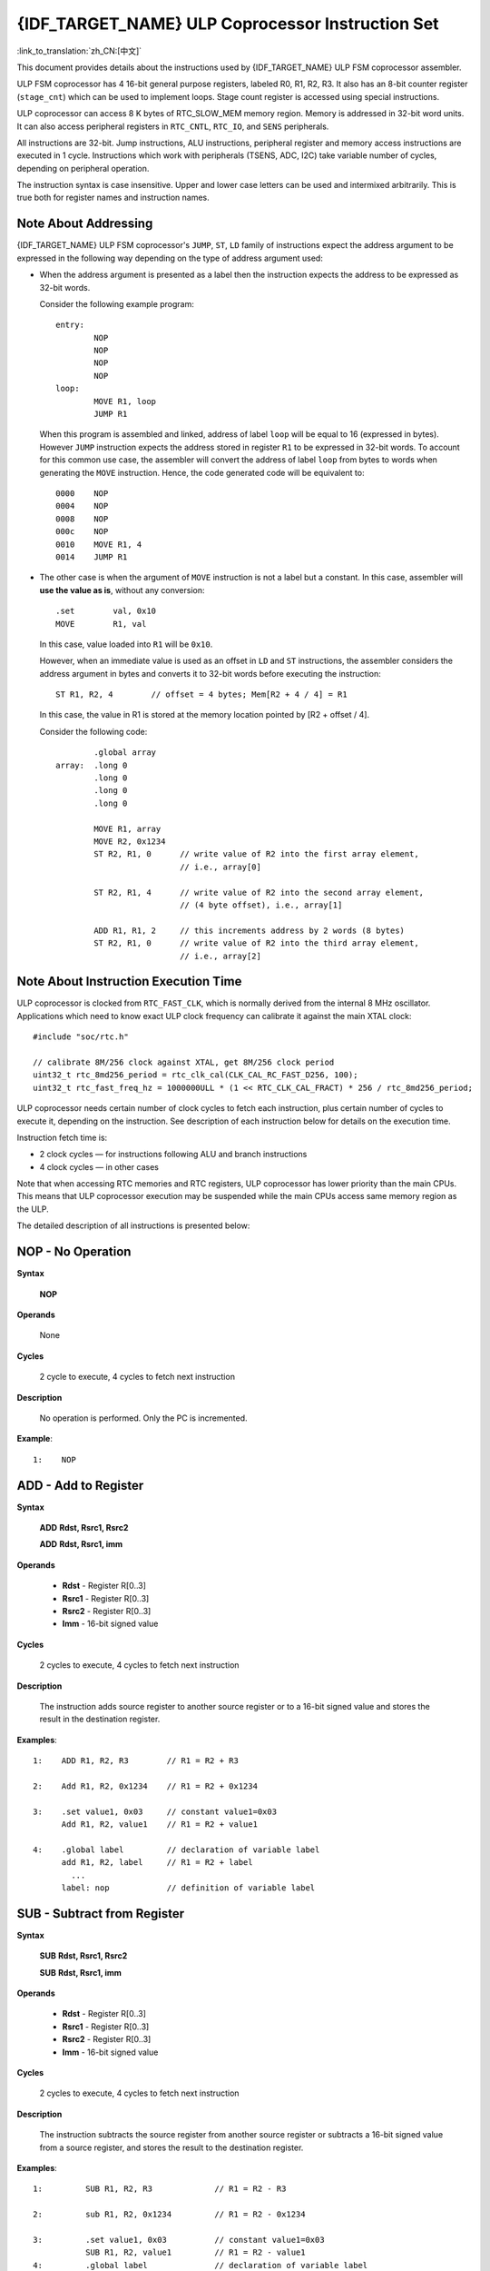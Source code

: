 {IDF_TARGET_NAME} ULP Coprocessor Instruction Set
=================================================

:link_to_translation:`zh_CN:[中文]`

This document provides details about the instructions used by {IDF_TARGET_NAME} ULP FSM coprocessor assembler.

ULP FSM coprocessor has 4 16-bit general purpose registers, labeled R0, R1, R2, R3. It also has an 8-bit counter register (``stage_cnt``) which can be used to implement loops. Stage count register is accessed using special instructions.

ULP coprocessor can access 8 K bytes of RTC_SLOW_MEM memory region. Memory is addressed in 32-bit word units. It can also access peripheral registers in ``RTC_CNTL``, ``RTC_IO``, and ``SENS`` peripherals.

All instructions are 32-bit. Jump instructions, ALU instructions, peripheral register and memory access instructions are executed in 1 cycle. Instructions which work with peripherals (TSENS, ADC, I2C) take variable number of cycles, depending on peripheral operation.

The instruction syntax is case insensitive. Upper and lower case letters can be used and intermixed arbitrarily. This is true both for register names and instruction names.

.. _ulp-fsm-addressing:

Note About Addressing
---------------------

{IDF_TARGET_NAME} ULP FSM coprocessor's ``JUMP``, ``ST``, ``LD`` family of instructions expect the address argument to be expressed in the following way depending on the type of address argument used:

- When the address argument is presented as a label then the instruction expects the address to be expressed as 32-bit words.

  Consider the following example program::

    entry:
            NOP
            NOP
            NOP
            NOP
    loop:
            MOVE R1, loop
            JUMP R1

  When this program is assembled and linked, address of label ``loop`` will be equal to 16 (expressed in bytes). However ``JUMP`` instruction expects the address stored in register ``R1`` to be expressed in 32-bit words. To account for this common use case, the assembler will convert the address of label ``loop`` from bytes to words when generating the ``MOVE`` instruction. Hence, the code generated code will be equivalent to::

    0000    NOP
    0004    NOP
    0008    NOP
    000c    NOP
    0010    MOVE R1, 4
    0014    JUMP R1

- The other case is when the argument of ``MOVE`` instruction is not a label but a constant. In this case, assembler will **use the value as is**, without any conversion::

            .set        val, 0x10
            MOVE        R1, val

  In this case, value loaded into ``R1`` will be ``0x10``.

  However, when an immediate value is used as an offset in ``LD`` and ``ST`` instructions, the assembler considers the address argument in bytes and converts it to 32-bit words before executing the instruction::

            ST R1, R2, 4        // offset = 4 bytes; Mem[R2 + 4 / 4] = R1

  In this case, the value in R1 is stored at the memory location pointed by [R2 + offset / 4].

  Consider the following code::

            .global array
    array:  .long 0
            .long 0
            .long 0
            .long 0

            MOVE R1, array
            MOVE R2, 0x1234
            ST R2, R1, 0      // write value of R2 into the first array element,
                              // i.e., array[0]

            ST R2, R1, 4      // write value of R2 into the second array element,
                              // (4 byte offset), i.e., array[1]

            ADD R1, R1, 2     // this increments address by 2 words (8 bytes)
            ST R2, R1, 0      // write value of R2 into the third array element,
                              // i.e., array[2]

Note About Instruction Execution Time
-------------------------------------

ULP coprocessor is clocked from ``RTC_FAST_CLK``, which is normally derived from the internal 8 MHz oscillator. Applications which need to know exact ULP clock frequency can calibrate it against the main XTAL clock::

    #include "soc/rtc.h"

    // calibrate 8M/256 clock against XTAL, get 8M/256 clock period
    uint32_t rtc_8md256_period = rtc_clk_cal(CLK_CAL_RC_FAST_D256, 100);
    uint32_t rtc_fast_freq_hz = 1000000ULL * (1 << RTC_CLK_CAL_FRACT) * 256 / rtc_8md256_period;

ULP coprocessor needs certain number of clock cycles to fetch each instruction, plus certain number of cycles to execute it, depending on the instruction. See description of each instruction below for details on the execution time.

Instruction fetch time is:

- 2 clock cycles — for instructions following ALU and branch instructions
- 4 clock cycles — in other cases

Note that when accessing RTC memories and RTC registers, ULP coprocessor has lower priority than the main CPUs. This means that ULP coprocessor execution may be suspended while the main CPUs access same memory region as the ULP.

.. only:: esp32s2 or esp32s3

    Difference Between ESP32 ULP and {IDF_TARGET_NAME} ULP Instruction Sets
    -------------------------------------------------------------------------

    Compared to the ESP32 ULP FSM coprocessor, the {IDF_TARGET_NAME} ULP FSM coprocessor has an extended instruction set. The {IDF_TARGET_NAME} ULP FSM is not binary compatible with ESP32 ULP FSM, but a ESP32 ULP FSM assembled program is expected to work on the {IDF_TARGET_NAME} ULP FSM after rebuilding.

    The list of the new instructions that was added to the {IDF_TARGET_NAME} ULP FSM is: ``LDL``, ``LDH``, ``STL``, ``STH``, ``ST32``, ``STO``, ``STI``, ``STI32``.


The detailed description of all instructions is presented below:

**NOP** - No Operation
----------------------

**Syntax**

  **NOP**

**Operands**

  None

**Cycles**

  2 cycle to execute, 4 cycles to fetch next instruction

**Description**

  No operation is performed. Only the PC is incremented.

**Example**::

  1:    NOP


**ADD** - Add to Register
-------------------------

**Syntax**

    **ADD**      **Rdst, Rsrc1, Rsrc2**

    **ADD**      **Rdst, Rsrc1, imm**


**Operands**

  - **Rdst** - Register R[0..3]
  - **Rsrc1** - Register R[0..3]
  - **Rsrc2** - Register R[0..3]
  - **Imm** - 16-bit signed value

**Cycles**

  2 cycles to execute, 4 cycles to fetch next instruction

**Description**

  The instruction adds source register to another source register or to a 16-bit signed value and stores the result in the destination register.

**Examples**::

  1:    ADD R1, R2, R3        // R1 = R2 + R3

  2:    Add R1, R2, 0x1234    // R1 = R2 + 0x1234

  3:    .set value1, 0x03     // constant value1=0x03
        Add R1, R2, value1    // R1 = R2 + value1

  4:    .global label         // declaration of variable label
        add R1, R2, label     // R1 = R2 + label
          ...
        label: nop            // definition of variable label


**SUB** - Subtract from Register
--------------------------------

**Syntax**

  **SUB** **Rdst, Rsrc1, Rsrc2**

  **SUB** **Rdst, Rsrc1, imm**

**Operands**

  - **Rdst**  - Register R[0..3]
  - **Rsrc1** - Register R[0..3]
  - **Rsrc2** - Register R[0..3]
  - **Imm**   - 16-bit signed value

**Cycles**

  2 cycles to execute, 4 cycles to fetch next instruction

**Description**

  The instruction subtracts the source register from another source register or subtracts a 16-bit signed value from a source register, and stores the result to the destination register.

**Examples**::

  1:         SUB R1, R2, R3             // R1 = R2 - R3

  2:         sub R1, R2, 0x1234         // R1 = R2 - 0x1234

  3:         .set value1, 0x03          // constant value1=0x03
             SUB R1, R2, value1         // R1 = R2 - value1
  4:         .global label              // declaration of variable label
             SUB R1, R2, label          // R1 = R2 - label
               ....
    label:   nop                        // definition of variable label


**AND** - Bitwise Logical AND of Two Operands
---------------------------------------------

**Syntax**

    **AND** **Rdst, Rsrc1, Rsrc2**

    **AND** **Rdst, Rsrc1, imm**

**Operands**

  - **Rdst** - Register R[0..3]
  - **Rsrc1** - Register R[0..3]
  - **Rsrc2** - Register R[0..3]
  - **Imm** - 16-bit signed value

**Cycles**

  2 cycles to execute, 4 cycles to fetch next instruction

**Description**

  The instruction does a bitwise logical AND of a source register and another source register or a 16-bit signed value and stores the result to the destination register.

**Examples**::

  1:        AND R1, R2, R3          // R1 = R2 & R3

  2:        AND R1, R2, 0x1234      // R1 = R2 & 0x1234

  3:        .set value1, 0x03       // constant value1=0x03
            AND R1, R2, value1      // R1 = R2 & value1

  4:        .global label           // declaration of variable label
            AND R1, R2, label       // R1 = R2 & label
                ...
    label:  nop                     // definition of variable label


**OR** - Bitwise Logical OR of Two Operands
-------------------------------------------

**Syntax**

  **OR** **Rdst, Rsrc1, Rsrc2**

  **OR** **Rdst, Rsrc1, imm**

**Operands**

  - **Rdst** - Register R[0..3]
  - **Rsrc1** - Register R[0..3]
  - **Rsrc2** - Register R[0..3]
  - **Imm** - 16-bit signed value

**Cycles**

  2 cycles to execute, 4 cycles to fetch next instruction

**Description**

  The instruction does a bitwise logical OR of a source register and another source register or a 16-bit signed value and stores the result to the destination register.

**Examples**::

  1:       OR R1, R2, R3           // R1 = R2 || R3

  2:       OR R1, R2, 0x1234       // R1 = R2 || 0x1234

  3:       .set value1, 0x03       // constant value1=0x03
           OR R1, R2, value1       // R1 = R2 || value1

  4:       .global label           // declaration of variable label
           OR R1, R2, label        // R1 = R2 || label
           ...
    label: nop                     // definition of variable label


**LSH** - Logical Shift Left
----------------------------

**Syntax**

  **LSH** **Rdst, Rsrc1, Rsrc2**

  **LSH** **Rdst, Rsrc1, imm**

**Operands**

  - **Rdst** - Register R[0..3]
  - **Rsrc1** - Register R[0..3]
  - **Rsrc2** - Register R[0..3]
  - **Imm** - 16-bit signed value

**Cycles**

  2 cycles to execute, 4 cycles to fetch next instruction

**Description**

  The instruction does a logical shift to left of the source register by the number of bits from another source register or a 16-bit signed value and stores the result to the destination register.

.. note::

  Shift operations which are greater than 15 bits have undefined results.

**Examples**::

  1:       LSH R1, R2, R3            // R1 = R2 << R3

  2:       LSH R1, R2, 0x03          // R1 = R2 << 0x03

  3:       .set value1, 0x03         // constant value1=0x03
           LSH R1, R2, value1        // R1 = R2 << value1

  4:       .global label             // declaration of variable label
           LSH R1, R2, label         // R1 = R2 << label
           ...
    label:  nop                      // definition of variable label


**RSH** - Logical Shift Right
-----------------------------

**Syntax**

   **RSH** **Rdst, Rsrc1, Rsrc2**

   **RSH** **Rdst, Rsrc1, imm**

**Operands**

  - **Rdst** - Register R[0..3]
  - **Rsrc1** - Register R[0..3]
  - **Rsrc2** - Register R[0..3]
  - **Imm** - 16-bit signed value

**Cycles**

  2 cycles to execute, 4 cycles to fetch next instruction

**Description**

  The instruction does a logical shift to right of a source register by the number of bits from another source register or a 16-bit signed value and stores the result to the destination register.

.. note::

   Shift operations which are greater than 15 bits have undefined results.

**Examples**::

  1:        RSH R1, R2, R3              // R1 = R2 >> R3

  2:        RSH R1, R2, 0x03            // R1 = R2 >> 0x03

  3:        .set value1, 0x03           // constant value1=0x03
            RSH R1, R2, value1          // R1 = R2 >> value1

  4:        .global label               // declaration of variable label
            RSH R1, R2, label           // R1 = R2 >> label
    label:  nop                         // definition of variable label


**MOVE** – Move to Register
---------------------------

**Syntax**

  **MOVE**     **Rdst, Rsrc**

  **MOVE**     **Rdst, imm**

**Operands**

  - **Rdst** – Register R[0..3]
  - **Rsrc** – Register R[0..3]
  - **Imm**  – 16-bit signed value

**Cycles**

  2 cycles to execute, 4 cycles to fetch next instruction

**Description**

   The instruction moves the value from the source register or a 16-bit signed value to the destination register.

.. note::

    Note that when a label is used as an immediate, the address of the label will be converted from bytes to words. This is because ``LD``, ``ST``, and ``JUMP`` instructions expect the address register value to be expressed in words rather than bytes. See the section :ref:`ulp-fsm-addressing` for more details.


**Examples**::

  1:        MOVE       R1, R2            // R1 = R2

  2:        MOVE       R1, 0x03          // R1 = 0x03

  3:        .set       value1, 0x03      // constant value1=0x03
            MOVE       R1, value1        // R1 = value1

  4:        .global     label            // declaration of label
            MOVE        R1, label        // R1 = address_of(label) / 4
            ...
    label:  nop                          // definition of label


**ST** – Store Data to the Memory
---------------------------------

**Syntax**

  **ST**     **Rsrc, Rdst, offset**

**Operands**

  - **Rsrc** – Register R[0..3], holds the 16-bit value to store
  - **Rdst** – Register R[0..3], address of the destination, in 32-bit words
  - **Offset** – 13-bit signed value, offset in bytes

**Cycles**

  4 cycles to execute, 4 cycles to fetch next instruction

**Description**

  The instruction stores the 16-bit value of Rsrc to the lower half-word of memory with address Rdst + offset. The upper half-word is written with the current program counter (PC) (expressed in words, shifted left by 5 bits) OR'd with Rdst (0..3)::

    Mem[Rdst + offset / 4]{31:0} = {PC[10:0], 3'b0, Rdst, Rsrc[15:0]}

  The application can use the higher 16 bits to determine which instruction in the ULP program has written any particular word into memory.

.. note::

    Note that the offset specified in bytes is converted to a 32-bit word offset before execution. See the section :ref:`ulp-fsm-addressing` for more details.

**Examples**::

  1:        ST  R1, R2, 0x12        // MEM[R2 + 0x12 / 4] = R1

  2:        .data                   // Data section definition
    Addr1:  .word     123           // Define label Addr1 16 bit
            .set      offs, 0x00    // Define constant offs
            .text                   // Text section definition
            MOVE      R1, 1         // R1 = 1
            MOVE      R2, Addr1     // R2 = Addr1
            ST        R1, R2, offs  // MEM[R2 +  0 / 4] = R1
                                    // MEM[Addr1 + 0] will be 32'h600001

.. only:: esp32s2 or esp32s3

    **STL** – Store Data to the Lower 16 Bits of 32-bit Memory
    ----------------------------------------------------------

    **Syntax**

      **STL**    **Rsrc, Rdst, offset, Label**

    **Operands**

      - **Rsrc** – Register R[0..3], holds the 16-bit value to store
      - **Rdst** – Register R[0..3], address of the destination, in 32-bit words
      - **Offset** – 11-bit signed value, offset in bytes
      - **Label** – 2-bit user defined unsigned value

    **Cycles**

      4 cycles to execute, 4 cycles to fetch next instruction

    **Description**

      The instruction stores the 16-bit value of Rsrc to the lower half-word of the memory with address [Rdst + offset / 4]::

        Mem[Rdst + offset / 4]{15:0} = {Rsrc[15:0]}
        Mem[Rdst + offset / 4]{15:0} = {Label[1:0],Rsrc[13:0]}

      The ``ST`` and the ``STL`` commands can be used interchangeably and have been provided to maintain backward compatibility with previous versions of the ULP core.

    .. note::

        Note that the offset specified in bytes is converted to a 32-bit word offset before execution. See the section :ref:`ulp-fsm-addressing` for more details.

    **Examples**::

      1:        STL  R1, R2, 0x12           // MEM[R2 + 0x12 / 4] = R1

      2:        .data                       // Data section definition
        Addr1:  .word     123               // Define label Addr1 16 bit
                .set      offs, 0x00        // Define constant offs
                .text                       // Text section definition
                MOVE      R1, 1             // R1 = 1
                MOVE      R2, Addr1         // R2 = Addr1
                STL       R1, R2, offs      // MEM[R2 +  0 / 4] = R1
                                            // MEM[Addr1 + 0] will be 32'hxxxx0001
      3:
                MOVE      R1, 1             // R1 = 1
                STL       R1, R2, 0x12, 1   // MEM[R2 + 0x12 / 4] = 0xxxxx4001


    **STH** – Store data to the higher 16 bits of 32-bit memory
    -----------------------------------------------------------

    **Syntax**

      **STH**     **Rsrc, Rdst, offset, Label**

    **Operands**

      - **Rsrc** – Register R[0..3], holds the 16-bit value to store
      - **Rdst** – Register R[0..3], address of the destination, in 32-bit words
      - **Offset** – 11-bit signed value, offset in bytes
      - **Label** – 2-bit user defined unsigned value

    **Cycles**

      4 cycles to execute, 4 cycles to fetch next instruction

    **Description**

      The instruction stores the 16-bit value of Rsrc to the upper half-word of memory with address [Rdst + offset / 4]::

        Mem[Rdst + offset / 4]{31:16} = {Rsrc[15:0]}
        Mem[Rdst + offset / 4]{31:16} = {Label[1:0],Rsrc[13:0]}

    .. note::

        Note that the offset specified in bytes is converted to a 32-bit word offset before execution. See the section :ref:`ulp-fsm-addressing` for more details.

    **Examples**::

      1:        STH  R1, R2, 0x12           // MEM[R2 + 0x12 / 4][31:16] = R1

      2:        .data                       // Data section definition
        Addr1:  .word     123               // Define label Addr1 16 bit
                .set      offs, 0x00        // Define constant offs
                .text                       // Text section definition
                MOVE      R1, 1             // R1 = 1
                MOVE      R2, Addr1         // R2 = Addr1
                STH       R1, R2, offs      // MEM[R2 +  0 / 4] = R1
                                            // MEM[Addr1 + 0] will be 32'h0001xxxx
      3:
                MOVE      R1, 1             // R1 = 1
                STH       R1, R2, 0x12, 1   // MEM[R2 + 0x12 / 4] 0x4001xxxx


    **ST32** – Store 32-bits data to the 32-bits memory
    ---------------------------------------------------

    **Syntax**

      **ST32**     **Rsrc, Rdst, offset, Label**

    **Operands**

      - **Rsrc** – Register R[0..3], holds the 16-bit value to store
      - **Rdst** – Register R[0..3], address of the destination, in 32-bit words
      - **Offset** – 11-bit signed value, offset in bytes
      - **Label** – 2-bit user defined unsigned value

    **Cycles**

      4 cycles to execute, 4 cycles to fetch next instruction

    **Description**

      The instruction stores 11 bits of the PC value, label value and the 16-bit value of Rsrc to the 32-bit memory with address [Rdst + offset / 4]::

        Mem[Rdst + offset / 4]{31:0} = {PC[10:0],0[2:0],Label[1:0],Rsrc[15:0]}

    .. note::

        Note that the offset specified in bytes is converted to a 32-bit word offset before execution. See the section :ref:`ulp-fsm-addressing` for more details.

    **Examples**::

      1:        ST32  R1, R2, 0x12, 0       // MEM[R2 + 0x12 / 4][31:0] = {PC[10:0],0[2:0],Label[1:0],Rsrc[15:0]}

      2:        .data                       // Data section definition
        Addr1:  .word     123               // Define label Addr1 16 bit
                .set      offs, 0x00        // Define constant offs
                .text                       // Text section definition
                MOVE      R1, 1             // R1 = 1
                MOVE      R2, Addr1         // R2 = Addr1
                ST32      R1, R2, offs, 1   // MEM[R2 +  0] = {PC[10:0],0[2:0],Label[1:0],Rsrc[15:0]}
                                            // MEM[Addr1 + 0] will be 32'h00010001


    **STO** – Set offset value for auto increment operation
    -------------------------------------------------------

    **Syntax**

      **STO**     **offset**

    **Operands**

      - **Offset** – 11-bit signed value, offset in bytes

    **Cycles**

      4 cycles to execute, 4 cycles to fetch next instruction

    **Description**

      The instruction sets the 16-bit value to the offset register::

        offset = value / 4

    .. note::

        Note that the offset specified in bytes is converted to a 32-bit word offset before execution. See the section :ref:`ulp-fsm-addressing` for more details.

    **Examples**::

      1:        STO  0x12               // Offset = 0x12 / 4

      2:        .data                   // Data section definition
        Addr1:  .word     123           // Define label Addr1 16 bit
                .set      offs, 0x00    // Define constant offs
                .text                   // Text section definition
                STO       offs          // Offset = 0x00


    **STI** – Store data to the 32-bits memory with auto increment of predefined offset address
    -----------------------------------------------------------------------------------------------

    **Syntax**

      **STI**     **Rsrc, Rdst, Label**

    **Operands**

      - **Rsrc** – Register R[0..3], holds the 16-bit value to store
      - **Rdst** – Register R[0..3], address of the destination, in 32-bit words
      - **Label** – 2-bit user defined unsigned value

    **Cycles**

      4 cycles to execute, 4 cycles to fetch next instruction

    **Description**

      The instruction stores the 16-bit value of Rsrc to the lower and upper half-word of memory with address [Rdst + offset / 4].

      The offset value is auto incremented when the STI instruction is called twice. Make sure to execute the ``STO`` instruction to set the offset value before executing the STI instruction::

        Mem[Rdst + offset / 4]{15:0/31:16} = {Rsrc[15:0]}
        Mem[Rdst + offset / 4]{15:0/31:16} = {Label[1:0],Rsrc[13:0]}

    **Examples**::

      1:        STO  4                  // Set offset to 4
                STI  R1, R2             // MEM[R2 + 4 / 4][15:0] = R1
                STI  R1, R2             // MEM[R2 + 4 / 4][31:16] = R1
                                        // offset += (1 * 4) //offset is incremented by 1 word
                STI  R1, R2             // MEM[R2 + 8 / 4][15:0] = R1
                STI  R1, R2             // MEM[R2 + 8 / 4][31:16] = R1


    **STI32** – Store 32-bits data to the 32-bits memory with auto increment of address offset
    ----------------------------------------------------------------------------------------------

    **Syntax**

      **STI32**     **Rsrc, Rdst, Label**

    **Operands**

      - **Rsrc** – Register R[0..3], holds the 16-bit value to store
      - **Rdst** – Register R[0..3], address of the destination, in 32-bit words
      - **Label** – 2-bit user defined unsigned value

    **Cycles**

      4 cycles to execute, 4 cycles to fetch next instruction

    **Description**

      The instruction stores 11 bits of the PC value, label value and the 16-bit value of Rsrc to the 32-bit memory with address [Rdst + offset / 4].

      The offset value is auto incremented each time the STI32 instruction is called. Make sure to execute the ``STO`` instruction to set the offset value before executing the STI32 instruction::

        Mem[Rdst + offset / 4]{31:0} = {PC[10:0],0[2:0],Label[1:0],Rsrc[15:0]}

    **Examples**::

      1:        STO    0x12
                STI32  R1, R2, 0    // MEM[R2 + 0x12 / 4][31:0] = {PC[10:0],0[2:0],Label[1:0],Rsrc[15:0]}
                                    // offset += (1 * 4) //offset is incremented by 1 word
                STI32  R1, R2, 0    // MEM[R2 + 0x16 / 4][31:0] = {PC[10:0],0[2:0],Label[1:0],Rsrc[15:0]}


**LD** – Load Data from the Memory
----------------------------------

**Syntax**

   **LD**      **Rdst, Rsrc, offset**

**Operands**

   - **Rdst** – Register R[0..3], destination
   - **Rsrc** – Register R[0..3], holds address of destination, in 32-bit words
   - **Offset** – 13-bit signed value, offset in bytes

**Cycles**

  4 cycles to execute, 4 cycles to fetch next instruction

**Description**

   The instruction loads the lower 16-bit half-word from memory with address [Rsrc + offset / 4] into the destination register Rdst::

     Rdst[15:0] = Mem[Rsrc + offset / 4][15:0]

.. note::

    Note that the offset specified in bytes is converted to a 32-bit word offset before execution. See the section :ref:`ulp-fsm-addressing` for more details.

**Examples**::

  1:        LD  R1, R2, 0x12            // R1 = MEM[R2 + 0x12 / 4]

  2:        .data                       // Data section definition
    Addr1:  .word     123               // Define label Addr1 16 bit
            .set      offs, 0x00        // Define constant offs
            .text                       // Text section definition
            MOVE      R1, 1             // R1 = 1
            MOVE      R2, Addr1         // R2 = Addr1 / 4 (address of label is converted into words)
            LD        R1, R2, offs      // R1 = MEM[R2 +  0]
                                        // R1 will be 123

.. only:: esp32s2 or esp32s3

    **LDL** – Load Data from the Lower Half-Word of the 32-bit Memory
    ------------------------------------------------------------------

    **Syntax**

       **LDL**     **Rdst, Rsrc, offset**

    **Operands**

       - **Rdst** – Register R[0..3], destination
       - **Rsrc** – Register R[0..3], holds address of destination, in 32-bit words
       - **Offset** – 13-bit signed value, offset in bytes

    **Cycles**

      4 cycles to execute, 4 cycles to fetch next instruction

    **Description**

       The instruction loads the lower 16-bit half-word from memory with address [Rsrc + offset / 4] into the destination register Rdst::

         Rdst[15:0] = Mem[Rsrc + offset / 4][15:0]

       The ``LD`` and the ``LDL`` commands can be used interchangeably and have been provided to maintain backward compatibility with previous versions of the ULP core.

    .. note::

        Note that the offset specified in bytes is converted to a 32-bit word offset before execution. See the section :ref:`ulp-fsm-addressing` for more details.

    **Examples**::

      1:        LDL  R1, R2, 0x12           // R1 = MEM[R2 + 0x12 / 4]

      2:        .data                       // Data section definition
        Addr1:  .word     123               // Define label Addr1 16 bit
                .set      offs, 0x00        // Define constant offs
                .text                       // Text section definition
                MOVE      R1, 1             // R1 = 1
                MOVE      R2, Addr1         // R2 = Addr1 / 4 (address of label is converted into words)
                LDL       R1, R2, offs      // R1 = MEM[R2 +  0]
                                            // R1 will be 123


    **LDH** – Load data from upper half-word of the 32-bit memory
    --------------------------------------------------------------

    **Syntax**

       **LDH**     **Rdst, Rsrc, offset**

    **Operands**

       - **Rdst**  – Register R[0..3], destination
       - **Rsrc** – Register R[0..3], holds address of destination, in 32-bit words
       - **Offset** – 13-bit signed value, offset in bytes

    **Cycles**

      4 cycles to execute, 4 cycles to fetch next instruction

    **Description**

       The instruction loads the upper 16-bit half-word from memory with address [Rsrc + offset / 4] into the destination register Rdst::

         Rdst[15:0] = Mem[Rsrc + offset / 4][15:0]

    .. note::

        Note that the offset specified in bytes is converted to a 32-bit word offset before execution. See the section :ref:`ulp-fsm-addressing` for more details.

    **Examples**::

      1:        LDH  R1, R2, 0x12           // R1 = MEM[R2 + 0x12 / 4]

      2:        .data                       // Data section definition
        Addr1:  .word     0x12345678        // Define label Addr1 16 bit
                .set      offs, 0x00        // Define constant offs
                .text                       // Text section definition
                MOVE      R1, 1             // R1 = 1
                MOVE      R2, Addr1         // R2 = Addr1 / 4 (address of label is converted into words)
                LDH       R1, R2, offs      // R1 = MEM[R2 +  0]
                                            // R1 will be 0x1234


**JUMP** – Jump to an Absolute Address
--------------------------------------

**Syntax**

  **JUMP**        **Rdst**

  **JUMP**        **ImmAddr**

  **JUMP**        **Rdst, Condition**

  **JUMP**        **ImmAddr, Condition**


**Operands**

  - **Rdst** – Register R[0..3] containing address to jump to (expressed in 32-bit words)
  - **ImmAddr** – 13 bits address (expressed in bytes), aligned to 4 bytes
  - **Condition**:
    - EQ – jump if the last ALU operation result was zero
    - OV – jump if the last ALU has set overflow flag

**Cycles**

  2 cycles to execute, 2 cycles to fetch next instruction.

**Description**

  The instruction makes jump to the specified address. Jump can be either unconditional or based on an ALU flag.

**Examples**::

  1:        JUMP       R1            // Jump to address in R1 (address in R1 is in 32-bit words)

  2:        JUMP       0x120, EQ     // Jump to address 0x120 (in bytes) if ALU result is zero

  3:        JUMP       label         // Jump to label
            ...
    label:  nop                      // Definition of label

  4:        .global    label         // Declaration of global label

            MOVE       R1, label     // R1 = label (value loaded into R1 is in words)
            JUMP       R1            // Jump to label
            ...
    label:  nop                      // Definition of label


**JUMPR** – Jump to a Relative Offset (Condition Based on R0)
-------------------------------------------------------------

**Syntax**

   **JUMPR**        **Step, Threshold, Condition**

**Operands**

   - **Step**          – relative shift from current position, in bytes
   - **Threshold**     – threshold value for branch condition
   - **Condition**:
      - **EQ** (equal) – jump if value in R0 == threshold
      - **LT** (less than) – jump if value in R0 < threshold
      - **LE** (less or equal) – jump if value in R0 <= threshold
      - **GT** (greater than) – jump if value in R0 > threshold
      - **GE** (greater or equal) – jump if value in R0 >= threshold

**Cycles**

.. only:: esp32

    Conditions **LT**, **GE**, **LE** and **GT**: 2 cycles to execute, 2 cycles to fetch next instruction.

    Conditions **LE** and **GT** are implemented in the assembler using one **JUMPR** instruction::

      // JUMPR target, threshold, GT is implemented as:

               JUMPR target, threshold+1, GE

      // JUMPR target, threshold, LE is implemented as:

               JUMPR target, threshold + 1, LT

    Conditions **EQ** is implemented in the assembler using two **JUMPR** instructions::

      // JUMPR target, threshold, EQ is implemented as:

               JUMPR next, threshold + 1, GE
               JUMPR target, threshold, GE
      next:


.. only:: esp32s2 or esp32s3

    Conditions **EQ**, **GT** and **LT**: 2 cycles to execute, 2 cycles to fetch next instruction.

    Conditions **LE** and **GE** are implemented in the assembler using two **JUMPR** instructions::

      // JUMPR target, threshold, LE is implemented as:

               JUMPR target, threshold, EQ
               JUMPR target, threshold, LT

      // JUMPR target, threshold, GE is implemented as:

               JUMPR target, threshold, EQ
               JUMPR target, threshold, GT

    Therefore the execution time depends on the branches taken: either 2 cycles to execute + 2 cycles to fetch, or 4 cycles to execute + 4 cycles to fetch.


**Description**

   The instruction makes a jump to a relative address if condition is true. Condition is the result of comparison of R0 register value and the threshold value.

**Examples**::

  1:pos:    JUMPR       16, 20, GE   // Jump to address (position + 16 bytes) if value in R0 >= 20

  2:        // Down counting loop using R0 register
            MOVE        R0, 16       // load 16 into R0
    label:  SUB         R0, R0, 1    // R0--
            NOP                      // do something
            JUMPR       label, 1, GE // jump to label if R0 >= 1


**JUMPS** – Jump to a Relative Address (Condition Based on Stage Count)
-----------------------------------------------------------------------

**Syntax**

   **JUMPS**        **Step, Threshold, Condition**

**Operands**

   - **Step** – relative shift from current position, in bytes
   - **Threshold**  – threshold value for branch condition
   - **Condition**:
       - **EQ** (equal) – jump if value in stage_cnt == threshold
       - **LT** (less than) –  jump if value in stage_cnt < threshold
       - **LE** (less or equal) - jump if value in stage_cnt <= threshold
       - **GT** (greater than) –  jump if value in stage_cnt > threshold
       - **GE** (greater or equal) — jump if value in stage_cnt >= threshold

**Cycles**

.. only:: esp32

    Conditions **LE**, **LT**, **GE**: 2 cycles to execute, 2 cycles to fetch next instruction.

    Conditions **EQ**, **GT** are implemented in the assembler using two **JUMPS** instructions::

      // JUMPS target, threshold, EQ is implemented as:

               JUMPS next, threshold, LT
               JUMPS target, threshold, LE
      next:

      // JUMPS target, threshold, GT is implemented as:

               JUMPS next, threshold, LE
               JUMPS target, threshold, GE
      next:

    Therefore the execution time depends on the branches taken: either 2 cycles to execute + 2 cycles to fetch, or 4 cycles to execute + 4 cycles to fetch.


.. only:: esp32s2 or esp32s3

    2 cycles to execute, 2 cycles to fetch next instruction.


**Description**

    The instruction makes a jump to a relative address if condition is true. Condition is the result of comparison of count register value and threshold value.

**Examples**::

   1:pos:    JUMPS     16, 20, EQ     // Jump to (position + 16 bytes) if stage_cnt == 20

   2:        // Up counting loop using stage count register
             STAGE_RST                  // set stage_cnt to 0
     label:  STAGE_INC  1               // stage_cnt++
             NOP                        // do something
             JUMPS       label, 16, LT  // jump to label if stage_cnt < 16


**STAGE_RST** – Reset Stage Count Register
------------------------------------------

**Syntax**

     **STAGE_RST**

**Operands**

   No operands

**Description**

   The instruction sets the stage count register to 0

**Cycles**

  2 cycles to execute, 4 cycles to fetch next instruction

**Examples**::

   1:       STAGE_RST      // Reset stage count register


**STAGE_INC** – Increment Stage Count Register
----------------------------------------------

**Syntax**

  **STAGE_INC**      **Value**

**Operands**

   - **Value** – 8 bits value

**Cycles**

  2 cycles to execute, 4 cycles to fetch next instruction

**Description**

   The instruction increments the stage count register by the given value

**Examples**::

  1:        STAGE_INC      10          // stage_cnt += 10

  2:        // Up counting loop example:
            STAGE_RST                  // set stage_cnt to 0
    label:  STAGE_INC  1               // stage_cnt++
            NOP                        // do something
            JUMPS      label, 16, LT   // jump to label if stage_cnt < 16


**STAGE_DEC** – Decrement Stage Count Register
----------------------------------------------

**Syntax**

  **STAGE_DEC**      **Value**

**Operands**

   - **Value** – 8 bits value

**Cycles**

  2 cycles to execute, 4 cycles to fetch next instruction

**Description**

  The instruction decrements the stage count register by the given value

**Examples**::

  1:        STAGE_DEC      10        // stage_cnt -= 10;

  2:        // Down counting loop example
            STAGE_RST                // set stage_cnt to 0
            STAGE_INC  16            // increment stage_cnt to 16
    label:  STAGE_DEC  1             // stage_cnt--;
            NOP                      // do something
            JUMPS      label, 0, GT  // jump to label if stage_cnt > 0


**HALT** – End the Program
--------------------------

**Syntax**

  **HALT**

**Operands**

  No operands

**Cycles**

  2 cycles to execute

**Description**

    The instruction halts the ULP coprocessor and restarts the ULP wakeup timer, if it is enabled

**Examples**::

    1:       HALT      // Halt the coprocessor


**WAKE** – Wake up the Chip
---------------------------

**Syntax**

   **WAKE**

**Operands**

  No operands

**Cycles**

  2 cycles to execute, 4 cycles to fetch next instruction

**Description**

  The instruction sends an interrupt from the ULP coprocessor to the RTC controller.

  - If the SoC is in deep sleep mode, and ULP wakeup is enabled, this causes the SoC to wake up.

  - If the SoC is not in deep sleep mode, and ULP interrupt bit (RTC_CNTL_ULP_CP_INT_ENA) is set in RTC_CNTL_INT_ENA_REG register, RTC interrupt will be triggered.

.. note::

  Note that before using WAKE instruction, ULP program may need to wait until RTC controller is ready to wake up the main CPU. This is indicated using RTC_CNTL_RDY_FOR_WAKEUP bit of RTC_CNTL_LOW_POWER_ST_REG register. If WAKE instruction is executed while RTC_CNTL_RDY_FOR_WAKEUP is zero, it has no effect (wake up does not occur). If the WAKE instruction is intended to be used while the main CPU is not in sleep mode then the RTC_CNTL_MAIN_STATE_IN_IDLE (bit 27) of RTC_CNTL_LOW_POWER_ST_REG can be used to check whether main CPU is in normal mode or sleep mode.

**Examples**::

  1: is_rdy_for_wakeup:                   // Read RTC_CNTL_RDY_FOR_WAKEUP bit
            READ_RTC_FIELD(RTC_CNTL_LOW_POWER_ST_REG, RTC_CNTL_RDY_FOR_WAKEUP)
            AND r0, r0, 1
            JUMP is_rdy_for_wakeup, eq    // Retry until the bit is set
            WAKE                          // Trigger wake up
            REG_WR 0x006, 24, 24, 0       // Stop ULP timer (clear RTC_CNTL_ULP_CP_SLP_TIMER_EN)
            HALT                          // Stop the ULP program
            // After these instructions, SoC will wake up,
            // and ULP will not run again until started by the main program.

  1: check_wakeup:                        // Read RTC_CNTL_RDY_FOR_WAKEUP and RTC_CNTL_MAIN_STATE_IN_IDLE bit
            READ_RTC_REG(RTC_CNTL_LOW_POWER_ST_REG, 27, 1)
            MOVE r1, r0                   // Copy result in to r1
            READ_RTC_FIELD(RTC_CNTL_LOW_POWER_ST_REG, RTC_CNTL_RDY_FOR_WAKEUP)
            OR r0, r0, r1
            JUMP check_wakeup, eq         // Retry until either of the bit are set
            WAKE                          // Trigger wake up
            HALT                          // Stop the ULP program


.. only:: esp32

    **SLEEP** – Set ULP Wakeup Timer Period
    ---------------------------------------

    **Syntax**

      **SLEEP**   **sleep_reg**

    **Operands**

       - **sleep_reg** – 0..4, selects one of ``SENS_ULP_CP_SLEEP_CYCx_REG`` registers

    **Cycles**

      2 cycles to execute, 4 cycles to fetch next instruction

    **Description**

       The instruction selects which of the ``SENS_ULP_CP_SLEEP_CYCx_REG`` (x = 0..4) register values is to be used by the ULP wakeup timer as wakeup period. By default, the value from ``SENS_ULP_CP_SLEEP_CYC0_REG`` is used

    **Examples**::

      1:        SLEEP     1         // Use period set in SENS_ULP_CP_SLEEP_CYC1_REG

      2:        .set sleep_reg, 4   // Set constant
                SLEEP  sleep_reg    // Use period set in SENS_ULP_CP_SLEEP_CYC4_REG


**WAIT** – Wait Some Number of Cycles
-------------------------------------

**Syntax**

  **WAIT**   **Cycles**

**Operands**

  - **Cycles** – number of cycles for wait

**Cycles**

  (2 + **Cycles**) cycles to execute, 4 cycles to fetch next instruction

**Description**

  The instruction delays for a given number of cycles.

**Examples**::

  1:        WAIT     10         // Do nothing for 10 cycles

  2:        .set  wait_cnt, 10  // Set a constant
            WAIT  wait_cnt      // wait for 10 cycles

.. only:: not esp32

    **TSENS** – Do Measurement with Temperature Sensor
    --------------------------------------------------

    **Syntax**

      - **TSENS**   **Rdst, Wait_Delay**

    **Operands**

      - **Rdst** – Destination Register R[0..3], result will be stored to this register
      - **Wait_Delay** – number of cycles used to perform the measurement

    **Cycles**

      (2 + **Wait_Delay** + 3 * TSENS_CLK) to execute, 4 cycles to fetch next instruction

    **Description**

      The instruction performs measurement using TSENS and stores the result into a general purpose register

    **Examples**::

      1:        TSENS     R1, 1000     // Measure temperature sensor for 1000 cycles,
                                      // and store result to R1


**ADC** – Do Measurement with ADC
---------------------------------

**Syntax**

  - **ADC**   **Rdst, Sar_sel, Mux**

  - **ADC**   **Rdst, Sar_sel, Mux, 0** — deprecated form

**Operands**

  - **Rdst** – Destination Register R[0..3], result will be stored to this register
  - **Sar_sel** – Select ADC: 0 = SARADC1, 1 = SARADC2

.. only:: esp32

  - **Mux**  - Enable ADC channel. Channel number is [Mux-1]. If the user passes Mux value 1, then ADC channel 0 gets used.

.. only:: esp32s2 or esp32s3

  - **Mux**  -  selected PAD, SARADC Pad[Mux-1] is enabled. If the user passes Mux value 1, then ADC pad 0 gets used.

**Cycles**

  ``23 + max(1, SAR_AMP_WAIT1) + max(1, SAR_AMP_WAIT2) + max(1, SAR_AMP_WAIT3) + SARx_SAMPLE_CYCLE + SARx_SAMPLE_BIT`` cycles to execute, 4 cycles to fetch next instruction

**Description**

  The instruction makes measurements from ADC

.. only:: esp32

    **Examples**::

        1:        ADC      R1, 0, 1      // Measure value using ADC1 channel 0 and store result into R1

.. only:: esp32s2 or esp32s3

    **Examples**::

        1:        ADC      R1, 0, 1      // Measure value using ADC1 pad 2 and store result into R1

.. only:: esp32

    **I2C_RD** - Read Single Byte from I2C Slave
    ----------------------------------------------

    **Syntax**

      - **I2C_RD**   **Sub_addr, High, Low, Slave_sel**

    **Operands**

      - **Sub_addr** – Address within the I2C slave to read
      - **High*, *Low** — Define range of bits to read. Bits outside of [High, Low] range are masked
      - **Slave_sel**  -  Index of I2C slave address to use

    **Cycles**

      Execution time mostly depends on I2C communication time. 4 cycles to fetch next instruction

    **Description**

      ``I2C_RD`` instruction reads one byte from I2C slave with index ``Slave_sel``. Slave address (in 7-bit format) has to be set in advance into ``SENS_I2C_SLAVE_ADDRx`` register field, where ``x == Slave_sel``. 8 bits of read result is stored into ``R0`` register.

    **Examples**::

       1:        I2C_RD      0x10, 7, 0, 0      // Read byte from sub-address 0x10 of slave with address set in SENS_I2C_SLAVE_ADDR0


    **I2C_WR** - write single byte to I2C slave
    ----------------------------------------------

    **Syntax**

      - **I2C_WR**   **Sub_addr, Value, High, Low, Slave_sel**

    **Operands**

      - **Sub_addr** – Address within the I2C slave to write
      - **Value** – 8-bit value to be written
      - **High**, **Low** — Define range of bits to write. Bits outside of [High, Low] range are masked
      - **Slave_sel** - Index of I2C slave address to use

    **Cycles**

      Execution time mostly depends on I2C communication time. 4 cycles to fetch next instruction

    **Description**

      ``I2C_WR`` instruction writes one byte to I2C slave address with index ``Slave_sel``. Slave address (in 7-bit format) has to be set in advance into the ``SENS_I2C_SLAVE_ADDRx`` register field, where ``x == Slave_sel``.

    **Examples**::

        1:        I2C_WR      0x20, 0x33, 7, 0, 1      // Write byte 0x33 to sub-address 0x20 of slave with address set in SENS_I2C_SLAVE_ADDR1.


**REG_RD** – Read from Peripheral Register
------------------------------------------

**Syntax**

   **REG_RD**   **Addr, High, Low**

**Operands**

  - **Addr** – Register address, in 32-bit words
  - **High** – Register end bit number
  - **Low** – Register start bit number

**Cycles**

  4 cycles to execute, 4 cycles to fetch next instruction

**Description**

  The instruction reads up to 16 bits from a peripheral register into a general purpose register: ``R0 = REG[Addr][High:Low]``.

.. only:: esp32

  This instruction can access registers in RTC_CNTL, RTC_IO, SENS, and RTC_I2C peripherals. Address of the register, as seen from the ULP, can be calculated from the address of the same register on the DPORT bus as follows::

    addr_ulp = (addr_dport - DR_REG_RTCCNTL_BASE) / 4

.. only:: esp32s2 or esp32s3

  This instruction can access registers in RTC_CNTL, RTC_IO, SENS, and RTC_I2C peripherals. Address of the register, as seen from the ULP, can be calculated from the address of the same register on the PeriBUS1 as follows::

    addr_ulp = (addr_peribus1 - DR_REG_RTCCNTL_BASE) / 4

**Examples**::

  1:        REG_RD      0x120, 7, 4     // load 4 bits: R0 = {12'b0, REG[0x120][7:4]}


**REG_WR** – Write to Peripheral Register
-----------------------------------------

**Syntax**

  **REG_WR**   **Addr, High, Low, Data**

**Operands**

  - **Addr** – Register address, in 32-bit words
  - **High** – Register end bit number
  - **Low** – Register start bit number
  - **Data** – Value to write, 8 bits

**Cycles**

  8 cycles to execute, 4 cycles to fetch next instruction

**Description**

  The instruction writes up to 8 bits from an immediate data value into a peripheral register: ``REG[Addr][High:Low] = data``.

  .. only:: esp32

    This instruction can access registers in RTC_CNTL, RTC_IO, SENS, and RTC_I2C peripherals. Address of the register, as seen from the ULP, can be calculated from the address of the same register on the DPORT bus as follows::

      addr_ulp = (addr_dport - DR_REG_RTCCNTL_BASE) / 4

  .. only:: esp32s2 or esp32s3

    This instruction can access registers in RTC_CNTL, RTC_IO, SENS, and RTC_I2C peripherals. Address of the register, as seen from the ULP, can be calculated from the address of the same register on the PeriBUS1 as follows::

      addr_ulp = (addr_peribus1 - DR_REG_RTCCNTL_BASE) / 4

**Examples**::

    1:        REG_WR      0x120, 7, 0, 0x10   // set 8 bits: REG[0x120][7:0] = 0x10


Convenience Macros for Peripheral Registers Access
--------------------------------------------------

ULP source files are passed through C preprocessor before the assembler. This allows certain macros to be used to facilitate access to peripheral registers.

Some existing macros are defined in ``soc/soc_ulp.h`` header file. These macros allow access to the fields of peripheral registers by their names. Peripheral registers' names which can be used with these macros are the ones defined in ``soc/rtc_cntl_reg.h``, ``soc/rtc_io_reg.h``, ``soc/sens_reg.h``, and ``soc/rtc_i2c_reg.h``.

READ_RTC_REG(rtc_reg, low_bit, bit_width)
  Read up to 16 bits from rtc_reg[low_bit + bit_width - 1 : low_bit] into R0. For example::

    #include "soc/soc_ulp.h"
    #include "soc/rtc_cntl_reg.h"

    /* Read 16 lower bits of RTC_CNTL_TIME0_REG into R0 */
    READ_RTC_REG(RTC_CNTL_TIME0_REG, 0, 16)

READ_RTC_FIELD(rtc_reg, field)
  Read from a field in rtc_reg into R0, up to 16 bits. For example::

    #include "soc/soc_ulp.h"
    #include "soc/sens_reg.h"

    /* Read 8-bit SENS_TSENS_OUT field of SENS_SAR_SLAVE_ADDR3_REG into R0 */
    READ_RTC_FIELD(SENS_SAR_SLAVE_ADDR3_REG, SENS_TSENS_OUT)

WRITE_RTC_REG(rtc_reg, low_bit, bit_width, value)
  Write immediate value into rtc_reg[low_bit + bit_width - 1 : low_bit], bit_width <= 8. For example::

    #include "soc/soc_ulp.h"
    #include "soc/rtc_io_reg.h"

    /* Set BIT(2) of RTC_GPIO_OUT_DATA_W1TS field in RTC_GPIO_OUT_W1TS_REG */
    WRITE_RTC_REG(RTC_GPIO_OUT_W1TS_REG, RTC_GPIO_OUT_DATA_W1TS_S + 2, 1, 1)

WRITE_RTC_FIELD(rtc_reg, field, value)
  Write immediate value into a field in rtc_reg, up to 8 bits. For example::

    #include "soc/soc_ulp.h"
    #include "soc/rtc_cntl_reg.h"

    /* Set RTC_CNTL_ULP_CP_SLP_TIMER_EN field of RTC_CNTL_STATE0_REG to 0 */
    WRITE_RTC_FIELD(RTC_CNTL_STATE0_REG, RTC_CNTL_ULP_CP_SLP_TIMER_EN, 0)
